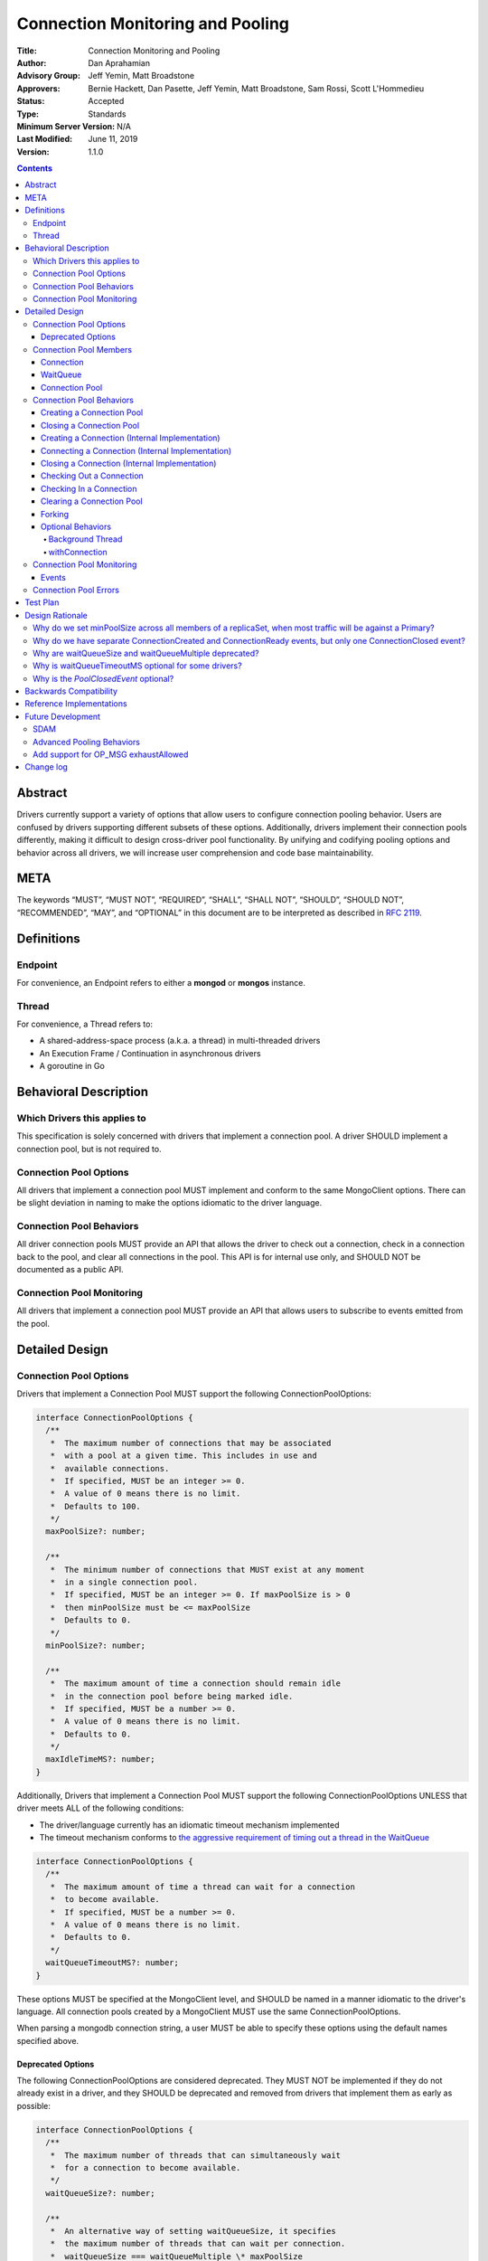 =================================
Connection Monitoring and Pooling
=================================

:Title: Connection Monitoring and Pooling
:Author: Dan Aprahamian
:Advisory Group: Jeff Yemin, Matt Broadstone
:Approvers: Bernie Hackett, Dan Pasette, Jeff Yemin, Matt Broadstone, Sam Rossi, Scott L'Hommedieu
:Status: Accepted
:Type: Standards
:Minimum Server Version: N/A
:Last Modified: June 11, 2019
:Version: 1.1.0

.. contents::

Abstract
========

Drivers currently support a variety of options that allow users to configure connection pooling behavior. Users are confused by drivers supporting different subsets of these options. Additionally, drivers implement their connection pools differently, making it difficult to design cross-driver pool functionality. By unifying and codifying pooling options and behavior across all drivers, we will increase user comprehension and code base maintainability.

META 
====

The keywords “MUST”, “MUST NOT”, “REQUIRED”, “SHALL”, “SHALL NOT”, “SHOULD”, “SHOULD NOT”, “RECOMMENDED”, “MAY”, and “OPTIONAL” in this document are to be interpreted as described in `RFC 2119 <https://www.ietf.org/rfc/rfc2119.txt>`_.

Definitions
===========

Endpoint
~~~~~~~~

For convenience, an Endpoint refers to either a **mongod** or **mongos** instance.

Thread
~~~~~~

For convenience, a Thread refers to:

-  A shared-address-space process (a.k.a. a thread) in multi-threaded drivers
-  An Execution Frame / Continuation in asynchronous drivers
-  A goroutine in Go

Behavioral Description
======================

Which Drivers this applies to
~~~~~~~~~~~~~~~~~~~~~~~~~~~~~

This specification is solely concerned with drivers that implement a connection pool. A driver SHOULD implement a connection pool, but is not required to.

Connection Pool Options
~~~~~~~~~~~~~~~~~~~~~~~

All drivers that implement a connection pool MUST implement and conform to the same MongoClient options. There can be slight deviation in naming to make the options idiomatic to the driver language.

Connection Pool Behaviors
~~~~~~~~~~~~~~~~~~~~~~~~~

All driver connection pools MUST provide an API that allows the driver to check out a connection, check in a connection back to the pool, and clear all connections in the pool. This API is for internal use only, and SHOULD NOT be documented as a public API.

Connection Pool Monitoring
~~~~~~~~~~~~~~~~~~~~~~~~~~

All drivers that implement a connection pool MUST provide an API that allows users to subscribe to events emitted from the pool.

Detailed Design
===============

.. _connection-pool-options-1:

Connection Pool Options
~~~~~~~~~~~~~~~~~~~~~~~

Drivers that implement a Connection Pool MUST support the following ConnectionPoolOptions:

.. code:: typescript

    interface ConnectionPoolOptions {
      /**
       *  The maximum number of connections that may be associated
       *  with a pool at a given time. This includes in use and
       *  available connections.
       *  If specified, MUST be an integer >= 0.
       *  A value of 0 means there is no limit.
       *  Defaults to 100.
       */
      maxPoolSize?: number;

      /**
       *  The minimum number of connections that MUST exist at any moment
       *  in a single connection pool.
       *  If specified, MUST be an integer >= 0. If maxPoolSize is > 0
       *  then minPoolSize must be <= maxPoolSize
       *  Defaults to 0.
       */
      minPoolSize?: number;

      /**
       *  The maximum amount of time a connection should remain idle
       *  in the connection pool before being marked idle.
       *  If specified, MUST be a number >= 0.
       *  A value of 0 means there is no limit.
       *  Defaults to 0.
       */
      maxIdleTimeMS?: number;
    }

Additionally, Drivers that implement a Connection Pool MUST support the following ConnectionPoolOptions UNLESS that driver meets ALL of the following conditions:

-  The driver/language currently has an idiomatic timeout mechanism implemented
-  The timeout mechanism conforms to `the aggressive requirement of timing out a thread in the WaitQueue <#w1dcrm950sbn>`__

.. code:: typescript

    interface ConnectionPoolOptions {
      /**
       *  The maximum amount of time a thread can wait for a connection
       *  to become available.
       *  If specified, MUST be a number >= 0.
       *  A value of 0 means there is no limit.
       *  Defaults to 0.
       */
      waitQueueTimeoutMS?: number;
    }

These options MUST be specified at the MongoClient level, and SHOULD be named in a manner idiomatic to the driver's language. All connection pools created by a MongoClient MUST use the same ConnectionPoolOptions.

When parsing a mongodb connection string, a user MUST be able to specify these options using the default names specified above.

Deprecated Options
------------------

The following ConnectionPoolOptions are considered deprecated. They MUST NOT be implemented if they do not already exist in a driver, and they SHOULD be deprecated and removed from drivers that implement them as early as possible:

.. code:: typescript

    interface ConnectionPoolOptions {
      /**
       *  The maximum number of threads that can simultaneously wait
       *  for a connection to become available.
       */
      waitQueueSize?: number;

      /**
       *  An alternative way of setting waitQueueSize, it specifies
       *  the maximum number of threads that can wait per connection.
       *  waitQueueSize === waitQueueMultiple \* maxPoolSize
       */
      waitQueueMultiple?: number
    }

Connection Pool Members
~~~~~~~~~~~~~~~~~~~~~~~

Connection
----------

A driver-defined wrapper around a single TCP/IP connection to an Endpoint. A Connection has the following properties:

-  **Single Endpoint:** A Connection MUST be associated with a single Endpoint. A Connection MUST NOT be associated with multiple Endpoints.
-  **Single Lifetime:** A Connection MUST NOT be used after it is closed.
-  **Single Owner:** A Connection MUST belong to exactly one Pool, and MUST NOT be shared across multiple pools
-  **Single Track:** A Connection MUST limit itself to one request / response at a time. A Connection MUST NOT multiplex/pipeline requests to an Endpoint.
-  **Monotonically Increasing ID:** A Connection MUST have an ID number associated with it. Connection IDs within a Pool MUST be assigned in order of creation, starting at 1 and increasing by 1 for each new Connection.
-  **Valid Connection:** A connection MUST NOT be checked out of the pool until it has successfully and fully completed a MongoDB Handshake and Authentication as specified in the `Handshake <https://github.com/mongodb/specifications/blob/master/source/mongodb-handshake/handshake.rst>`__, `OP_COMPRESSED <https://github.com/mongodb/specifications/blob/master/source/compression/OP_COMPRESSED.rst>`__, and `Authentication <https://github.com/mongodb/specifications/blob/master/source/auth/auth.rst>`__ specifications.
-  **Perishable**: it is possible for a connection to become **Perished**. A connection is considered perished if any of the following are true:

   -  **Stale:** The connection's generation does not match the generation of the parent pool
   -  **Idle:** The connection is currently available and readyToUse, and has been for longer than **maxIdleTimeMS**.
   -  **Errored:** The connection has experienced an error that indicates the connection is no longer recommended for use. Examples include, but are not limited to:

      -  Network Error
      -  Network Timeout
      -  Endpoint closing the connection
      -  Driver-Side Timeout
      -  Wire-Protocol Error

.. code:: typescript

    interface Connection {
      /**
       *  An id number associated with the connection
       */
      id: number;

      /**
       *  The address of the pool that owns this connection
       */
      address: string;

      /**
       *  An integer representing the “generation” of the pool
       *  when this connection was created
       */
      generation: number;
    }

WaitQueue
---------

A concept that represents pending requests for connections. When a thread requests a Connection from a Pool, the thread enters the Pool's WaitQueue. A thread stays in the WaitQueue until it either receives a Connection or times out. A WaitQueue has the following traits:

-  **Thread-Safe**: When multiple threads attempt to enter or exit a WaitQueue, they do so in a thread-safe manner.
-  **Ordered/Fair**: When connections are made available, they are issued out to threads in the order that the threads entered the WaitQueue.
-  **Timeout aggressively:** If **waitQueueTimeoutMS** is set, members of a WaitQueue MUST timeout if they are enqueued for longer than waitQueueTimeoutMS. Members of a WaitQueue MUST timeout aggressively, and MUST leave the WaitQueue immediately upon timeout.

The implementation details of a WaitQueue are left to the driver.
Example implementations include:

-  A fair Semaphore
-  A Queue of callbacks

Connection Pool
---------------

A driver-defined entity that encapsulates all non-monitoring connections associated with a single Endpoint. The pool has the following properties:

-  **Thread Safe:** All Pool behaviors MUST be thread safe.
-  **Not Fork-Safe:** A Pool is explicitly not fork-safe. If a Pool detects that is it being used by a forked process, it MUST immediately clear itself and update it's pid
-  **Single Owner:** A Pool MUST be associated with exactly one Endpoint, and MUST NOT be shared between Endpoints.
-  **Emit Events:** A Pool MUST emit pool events when dictated by this spec (see `Connection Pool Monitoring <https://docs.google.com/document/d/1AT1vCSBXB-0MQUqkusIukMngSvlyNU93qe9tBxbcfiY/edit?disco=AAAACWk9Jo4&ts=5bec82a4#heading=h.75j6jnmktzyn>`__). Users MUST be able to subscribe to emitted events in a manner idiomatic to their language and driver.
-  **Closeable:** A Pool MUST be able to be manually closed. When a Pool is closed, the following behaviors change:

   -  Checking in a Connection to the Pool automatically closes the connection
   -  Attempting to check out a Connection from the Pool results in an Error

-  **Capped:** a pool is capped if **maxPoolSize** is set to a non-zero value. If a pool is capped, then it's total number of connections (including available and in use) MUST NOT exceed **maxPoolSize**

.. code:: typescript

    interface ConnectionPool {
      /**
       *  The Queue of threads waiting for a connection to be available
       */
      waitQueue: WaitQueue;
    
      /**
       *  A generation number representing the SDAM generation of the pool
       */
      generation: number;
    
      /**
       *  An integer expressing how many total connections
       *  (active + in use) the pool currently has
       */
      totalConnectionCount: number;
    
      /**
       *  An integer expressing how many connections are currently
       *  available in the pool.
       */
      availableConnectionCount: number;

      /**
       *  Returns a connection for use
       */
      checkOut(): Connection;

      /**
       *  Check in a connection back to the connection pool
       */
      checkIn(connection: Connection): void;

      /**
       *  Mark all current connections as stale.
       */
      clear(): void;

      /**
       *  Closes the pool, preventing the pool from creating and returning new Connections
       */
      close(): void;
    }

.. _connection-pool-behaviors-1:

Connection Pool Behaviors
~~~~~~~~~~~~~~~~~~~~~~~~~

Creating a Connection Pool
--------------------------

Pool creation is mostly an implementation detail specific to the driver language. If minPoolSize is set, the pool MUST immediately create enough connections such that totalConnections >= minPoolSize. These connections MUST be created in a non-blocking manner. Drivers SHOULD additionally connect these connections if it is possible to do so in a non-blocking manner, either via the use of a Background Thread or via asynchronous I/O.

.. code::

    set generation to 0
    emit PoolCreatedEvent
    if minPoolSize is set:
      while totalConnectionCount < minPoolSize:
        create connection
        # If this can be done without blocking, ensure that connection
        # is ready to use


Closing a Connection Pool
-------------------------

When a pool is closed, it MUST first close all available connections in that pool. This results in the following behavior changes:

-  In use connections MUST be closed when they are checked in to the closed pool.
-  Attempting to check out a connection MUST result in an error.

.. code::

    mark pool as CLOSED
    for connection in availableConnections:
      close connection

    # Skip if not implemented
    emit PoolClosedEvent

Creating a Connection (Internal Implementation)
-----------------------------------------------

When creating a connection, the initial Connection is in a “set up” state. This only creates a “virtual” connection, and performs no I/O. The Connection MUST NOT be made available until it has completed its connection as described `here <#connecting-a-connection-internal-implementation>`__.

.. code::

    connection = new Connection()
    mark connection as available
    emit ConnectionCreatedEvent
    return connection

Connecting a Connection (Internal Implementation)
-------------------------------------------------

Before a connection can be returned outside of the pool, it must be “set up”. This process involves performing the initial handshake, handling OP_COMPRESSED, and performing authentication.

.. code::

    try:
      connect connection via TCP / TLS
      perform connection handshake
      handle OP_COMPRESSED
      perform connection authentication
      mark connection as readyToUse
      emit ConnectionReadyEvent
      return connection
    except error:
      close connection
      throw error # Propagate error in manner idiomatic to language.


Closing a Connection (Internal Implementation)
----------------------------------------------

When a Connection is closed, it MUST first be marked as closed, removing it from being counted as available, in use, or setup. Once the connection is marked as closed, the Connection can perform whatever teardown is necessary. The Driver SHOULD perform the teardown in a non-blocking manner.

.. code::

    mark connection as closed
    emit ConnectionClosedEvent

    # The following can happen at a later time
    connection.close()

Checking Out a Connection
-------------------------

A Pool MUST have a method of allowing the driver to check out a Connection. Checking out a Connection involves entering the WaitQueue, and waiting for a Connection to become available. If the thread times out in the WaitQueue, an error is thrown.

If, in the process of iterating available connections in the pool by the checkOut method, a perished connection is encountered, such a connection MUST be closed and the iteration of available connections MUST continue until either a non-perished available connection is found or the list of available connections is exhausted. If no connections are available and the total number of connections is less than maxPoolSize, the pool MUST create and return a new Connection.

If the pool is closed, any attempt to check out a connection MUST throw an Error, and any items in the waitQueue MUST be removed from the waitQueue and throw an Error.

If minPoolSize is set, the Connection Pool must have at least minPoolSize total connections. If the pool does not implement a background thread as specified here, the checkOut method is responsible for ensuring this requirement.

A Connection MUST NOT be checked out until it is readyToUse. In addition, the Pool MUST NOT block other threads from checking out connections while waiting for a connection to be readyToUse.


.. code::

    connection = Null
    emit ConnectionCheckOutStartedEvent
    try:
      enter WaitQueue
      wait until at top of wait queue
      # Note that in a lock-based implementation of the wait queue would
      # only allow one thread in the following block at a time
      while connection is Null:
        if a connection is available:
          while connection is Null and a connection is available:
            connection = next available connection
            if connection is perished:
              close connection
              connection = Null
        else if totalConnectionCount < maxPoolSize:
          connection = create connection
        # If there is no background thread, the pool MUST ensure that
        # at least minPoolSize connections are in the pool.
        # This SHOULD be done in a non-blocking manner
        while totalConnectionCount < minPoolSize:
          create connection
    except pool is closed:
      emit ConnectionCheckOutFailedEvent(reason="poolClosed")
      throw PoolClosedError
    except timeout:
      emit ConnectionCheckOutFailedEvent(reason="timeout")
      throw WaitQueueTimeoutError
    finally:
      # This must be done in all drivers
      leave wait queue

    # If the connection has not been connected yet, the connection
    # (TCP, TLS, handshake, compression, and auth) must be performed
    # before the connection is returned. This MUST NOT block other threads
    # from acquiring connections.
    if connection is not readyToUse:
      try:
        set up connection
      except set up connection error:
        emit ConnectionCheckOutFailedEvent(reason="error")
        throw

    mark connection as in use
    emit ConnectionCheckedOutEvent
    return connection

Checking In a Connection
------------------------

A Pool MUST have a method of allowing the driver to check in a Connection. The driver MUST NOT be allowed to check in a Connection to a Pool that did not create that Connection, and MUST throw an Error if this is attempted.

When the Connection is checked in, it is closed if any of the following are true:

-  The connection is perished.
-  The pool has been closed.

Otherwise, the connection is marked as available.

.. code::

    emit ConnectionCheckedInEvent
    if connection is perished OR pool is closed:
      close connection
    else:
      mark connection as available

Clearing a Connection Pool
--------------------------

A Pool MUST have a method of clearing all Connections when instructed. Rather than iterating through every Connection, this method should simply increment the generation of the Pool, implicitly marking all current connections as stale. The checkOut and checkIn algorithms will handle clearing out stale connections. If a user is subscribed to Connection Monitoring events, a PoolClearedEvent MUST be emitted after incrementing the generation.

Forking
-------

A Connection is explicitly not fork-safe. The proper behavior in the case of a fork is to ResetAfterFork by:

-  clear all Connection Pools in the child process
-  closing all Connections in the child-process.

Drivers that support forking MUST document that connections to an Endpoint are not fork-safe, and document the proper way to ResetAfterFork in the driver.

Drivers MAY aggressively ResetAfterFork if the driver detects it has been forked.

Optional Behaviors
------------------

The following features of a Connection Pool SHOULD be implemented if they make sense in the driver and driver's language.

Background Thread
^^^^^^^^^^^^^^^^^

A Pool SHOULD have a background Thread that is responsible for
monitoring the state of all available connections. This background
thread SHOULD

-  Create and connect connections to ensure that the pool always satisfies **minPoolSize**
-  Remove and close perished available connections.

withConnection
^^^^^^^^^^^^^^

A Pool SHOULD implement a scoped resource management mechanism idiomatic to their language to prevent Connections from not being checked in. Examples include `Python's "with" statement <https://docs.python.org/3/whatsnew/2.6.html#pep-343-the-with-statement>`__ and `C#'s "using" statement <https://docs.microsoft.com/en-us/dotnet/csharp/language-reference/keywords/using-statement>`__. If implemented, drivers SHOULD use this method as the default method of checking out and checking in Connections.

.. _connection-pool-monitoring-1:

Connection Pool Monitoring
~~~~~~~~~~~~~~~~~~~~~~~~~~

All drivers that implement a connection pool MUST provide an API that allows users to subscribe to events emitted from the pool. If a user subscribes to Connection Monitoring events, these events MUST be emitted when specified in “Connection Pool Behaviors”. Events SHOULD be created and subscribed to in a manner idiomatic to their language and driver.

Events
------


.. code:: typescript

    /**
     *  Emitted when a Connection Pool is created
     */
    interface PoolCreatedEvent {
      /**
       *  The ServerAddress of the Endpoint the pool is attempting to connect to.
       */
      address: string;

      /**
       *  Any non-default pool options that were set on this Connection Pool.
       */
      options: {...}
    }

    /**
     *  Emitted when a Connection Pool is cleared
     */
    interface PoolClearedEvent {
      /**
       *  The ServerAddress of the Endpoint the pool is attempting to connect to.
       */
      address: string;
    }

    /**
     *  Emitted when a Connection Pool is closed
     *
     *  NOTE: Implementation of this event is OPTIONAL for drivers which implicitly
     *  close the pool when the object is destroyed, e.g. through destructors or
     *  RAII. See the "Why is the PoolClosedEvent optional?" section in "Design
     *	Rationale" for more details.
     */
    interface PoolClosedEvent {
      /**
       *  The ServerAddress of the Endpoint the pool is attempting to connect to.
       */
      address: string;
    }

    /**
     *  Emitted when a Connection Pool creates a Connection object.
     *  NOTE: This does not mean that the connection is ready for use.
     */
    interface ConnectionCreatedEvent { 
      /**
       *  The ServerAddress of the Endpoint the pool is attempting to connect to.
       */
      address: string;
    
      /**
       *  The ID of the Connection
       */
      connectionId: number;
    }

    /**
     *  Emitted when a Connection has finished its setup, and is now ready to use
     */
    interface ConnectionReadyEvent {
      /**
       *  The ServerAddress of the Endpoint the pool is attempting to connect to.
       */
      address: string;
    
      /**
       *  The ID of the Connection
       */
      connectionId: number;
    }

    /**
     *  Emitted when a Connection Pool closes a Connection
     */
    interface ConnectionClosedEvent {
      /**
       *  The ServerAddress of the Endpoint the pool is attempting to connect to.
       */
      address: string;
    
      /**
       *  The ID of the Connection
       */
      connectionId: number;
    
      /**
       * A reason explaining why this connection was closed.
       * Can be implemented as a string or enum.
       * Current valid values are:
       *   - "stale":           The pool was cleared, making the connection no longer valid
       *   - "idle":            The connection became stale by being available for too long
       *   - "error":           The connection experienced an error, making it no longer valid
       *   - "poolClosed":      The pool was closed, making the connection no longer valid
       */
      reason: string|Enum;
    }

    /**
     *  Emitted when the driver starts attempting to check out a connection
     */
    interface ConnectionCheckOutStartedEvent {
      /**
       * The ServerAddress of the Endpoint the pool is attempting
       * to connect to.
       */
      address: string;
    }

    /**
     *  Emitted when the driver's attempt to check out a connection fails
     */
    interface ConnectionCheckOutFailedEvent {
      /**
       *  The ServerAddress of the Endpoint the pool is attempting to connect to.
       */
      address: string;
    
      /**
       *  A reason explaining why connection check out failed.
       *  Can be implemented as a string or enum.
       *  Current valid values are:
       *   - "poolClosed":      The pool was previously closed, and cannot provide new connections
       *   - "timeout":         The connection check out attempt exceeded the specified timeout
       *   - "connectionError": The connection check out attempt experienced an error while setting up a new connection
       */
      reason: string|Enum;
    }

    /**
     *  Emitted when the driver successfully checks out a Connection
     */
    interface ConnectionCheckedOutEvent {
      /**
       *  The ServerAddress of the Endpoint the pool is attempting to connect to.
       */
      address: string;

      /**
       *  The ID of the Connection
       */
      connectionId: number;
    }

    /**
     *  Emitted when the driver checks in a Connection back to the Connection Pool
     */
    interface ConnectionCheckedInEvent {
      /**
       * The ServerAddress of the Endpoint the pool is attempting to connect to.
       */
      address: string;
    
      /**
       *  The ID of the Connection
       */
      connectionId: number;
    }

Connection Pool Errors
~~~~~~~~~~~~~~~~~~~~~~

A connection pool throws errors in specific circumstances. These Errors
MUST be emitted by the pool. Errors SHOULD be created and dispatched in
a manner idiomatic to the Driver and Language.

.. code:: typescript

    /**
     *  Thrown when the driver attempts to check out a
     *  Connection from a closed Connection Pool
     */
    interface PoolClosedError {
      message: 'Attempted to check out a connection from closed connection pool';
      address: <pool address>;
    }

    /**
     *  Thrown when a driver times out when attempting to check out
     *  a Connection from a Pool
     */
    interface WaitQueueTimeoutError {
      message: 'Timed out while checking out a connection from connection pool';
      address: <pool address>;
    }

Test Plan
=========

See `tests/README.rst <tests/README.rst>`_

Design Rationale
================

Why do we set minPoolSize across all members of a replicaSet, when most traffic will be against a Primary?
~~~~~~~~~~~~~~~~~~~~~~~~~~~~~~~~~~~~~~~~~~~~~~~~~~~~~~~~~~~~~~~~~~~~~~~~~~~~~~~~~~~~~~~~~~~~~~~~~~~~~~~~~~

Currently, we are attempting to codify our current pooling behavior with minimal changes, and minPoolSize is currently uniform across all members of a replicaSet. This has the benefit of offsetting connection swarming during a Primary Step-Down, which will be further addressed in our `Advanced Pooling Behaviors <#advanced-pooling-behaviors>`__.

Why do we have separate ConnectionCreated and ConnectionReady events, but only one ConnectionClosed event?
~~~~~~~~~~~~~~~~~~~~~~~~~~~~~~~~~~~~~~~~~~~~~~~~~~~~~~~~~~~~~~~~~~~~~~~~~~~~~~~~~~~~~~~~~~~~~~~~~~~~~~~~~~

ConnectionCreated and ConnectionReady each involve different state changes in the pool.

-  ConnectionCreated adds a new “setting-up” connection, meaning the totalConnectionCount increases by one
-  ConnectionReady establishes that the connection is ready for use, meaning the availableConnectionCount increases by one

ConnectionClosed indicates that the connection is no longer a member of the pool, decrementing totalConnectionCount and potentially availableConnectionCount. After this point, the connection is no longer a part of the pool. Further hypothetical events would not indicate a change to the state of the pool, so they are not specified here.

Why are waitQueueSize and waitQueueMultiple deprecated?
~~~~~~~~~~~~~~~~~~~~~~~~~~~~~~~~~~~~~~~~~~~~~~~~~~~~~~~

These options are not implemented across many drivers. Additionally, they have the effect of prioritizing older requests over newer requests, which is not necessarily the behavior that users want. They can also can result in cases where queue access oscillates back and forth instead of restricting access until the size drops. We may eventually pursue an alternative solutions in `Advanced Pooling Behaviors <#advanced-pooling-behaviors>`__.

Why is waitQueueTimeoutMS optional for some drivers?
~~~~~~~~~~~~~~~~~~~~~~~~~~~~~~~~~~~~~~~~~~~~~~~~~~~~

We are anticipating eventually introducing a single client-side timeout mechanism, making us hesitant to introduce another granular timeout control. Therefore, if a driver/language already has an idiomatic way to implement their timeouts, they should leverage that mechanism over implementing waitQueueTimeoutMS.

Why is the `PoolClosedEvent` optional?
~~~~~~~~~~~~~~~~~~~~~~~~~~~~~~~~~~~~~~

In languages that make use of destructors/RAII to close the connection pool, it's difficult to emit the event in the same place as other drivers; assuming that all event handling is done directly in the pool rather than being spread across auxiliary types like the connection and wait queue, the connections will need a strong reference to the pool, making it impossible to destroy (and therefore close) the pool until all connections have been returned. Given that drivers emitting events in different orders when the same operations are performed is undesirable, the ``PoolClosedEvent`` should be made optional so that for all event types that any set of drivers all emit, those drivers will emit events of those types in the same order when the same sequence of operations is performed.

Backwards Compatibility
=======================

As mentioned in `Deprecated Options <#deprecated-options>`__, some drivers currently implement the options ``waitQueueSize`` and/or ``waitQueueMultiple``. These options will need to be deprecated and phased out of the drivers that have implemented them.


Reference Implementations
=========================

- JAVA (JAVA-3079)
- RUBY (RUBY-1560)

Future Development
==================

SDAM
~~~~

This specification does not dictate how SDAM Monitoring connections are managed. SDAM specifies that “A monitor SHOULD NOT use the client's regular connection pool”. Some possible solutions for this include:

-  Having each Endpoint representation in the driver create and manage a separate dedicated Connection for monitoring purposes
-  Having each Endpoint representation in the driver maintain a separate pool of maxPoolSize 1 for monitoring purposes.
-  Having each Pool maintain a dedicated connection for monitoring purposes, with an API to expose that connection.

Advanced Pooling Behaviors
~~~~~~~~~~~~~~~~~~~~~~~~~~

This spec does not address any advanced pooling behaviors like predictive pooling, aggressive connection creation, or handling high request volume. Future work may address this.

Add support for OP_MSG exhaustAllowed
~~~~~~~~~~~~~~~~~~~~~~~~~~~~~~~~~~~~~

Exhaust Cursors may require changes to how we close connections in the future, specifically to add a way to close and remove from its pool a connection which has unread exhaust messages.


Change log
==========

:2019-06-06: Add "connectionError" as a valid reason for ConnectionCheckOutFailedEvent
